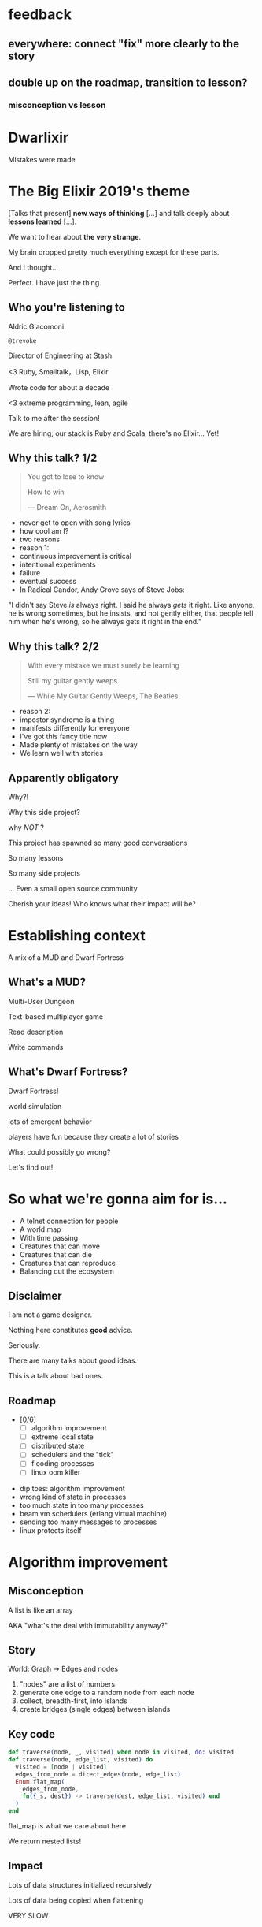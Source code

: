 #+OPTIONS:     H:3 num:nil toc:nil \n:nil ::t |:t ^:nil -:nil f:t *:t <:t reveal_title_slide:nil reveal_global_footer:f
#+REVEAL_HIGHLIGHT_CSS: solarized
#+REVEAL_THEME: solarized
#+REVEAL_ROOT: ./reveal.js-3.8.0

* feedback
** everywhere: connect "fix" more clearly to the story
** double up on the roadmap, transition to lesson?
*** misconception vs lesson
* Dwarlixir
Mistakes were made
* The Big Elixir 2019's theme
[Talks that present] *new ways of thinking* [...] and talk deeply about *lessons learned* [...].

We want to hear about *the very strange*.

#+begin_notes
My brain dropped pretty much everything except for these parts.

And I thought...

Perfect. I have just the thing.
#+end_notes
** Who you're listening to
Aldric Giacomoni

~@trevoke~

Director of Engineering at Stash
#+begin_notes
<3 Ruby, Smalltalk，Lisp, Elixir

Wrote code for about a decade

<3 extreme programming, lean, agile

Talk to me after the session!

We are hiring; our stack is Ruby and Scala, there's no Elixir... Yet!
#+end_notes
** Why this talk? 1/2
#+begin_quote
You got to lose to know

How to win

― Dream On, Aerosmith
#+end_quote

#+begin_notes
- never get to open with song lyrics
- how cool am I?
- two reasons
- reason 1:
- continuous improvement is critical
- intentional experiments
- failure
- eventual success
- In Radical Candor, Andy Grove says of Steve Jobs:
"I didn't say Steve /is/ always right. I said he always /gets/ it right. Like anyone, he is wrong sometimes, but he insists, and not gently either, that people tell him when he's wrong, so he always gets it right in the end."
#+end_notes
** Why this talk? 2/2
#+begin_quote
With every mistake we must surely be learning

Still my guitar gently weeps

― While My Guitar Gently Weeps, The Beatles
#+end_quote

#+begin_notes
- reason 2:
- impostor syndrome is a thing
- manifests differently for everyone
- I've got this fancy title now
- Made plenty of mistakes on the way
- We learn well with stories
#+end_notes
** Apparently obligatory
Why?!

Why this side project?

#+begin_notes
why /NOT/ ?

This project has spawned so many good conversations

So many lessons

So many side projects

... Even a small open source community

Cherish your ideas! Who knows what their impact will be?
#+end_notes
* Establishing context
A mix of a MUD and Dwarf Fortress
** What's a MUD?
#+REVEAL_HTML: <img class="stretch" src="discworld.png">

#+begin_notes
Multi-User Dungeon

Text-based multiplayer game

Read description

Write commands
#+end_notes

** What's Dwarf Fortress?
#+REVEAL_HTML: <img class="stretch" src="dwarf-fortress.png">

#+begin_notes
Dwarf Fortress!

world simulation

lots of emergent behavior

players have fun because they create a lot of stories

What could possibly go wrong?

Let's find out!
#+end_notes

* So what we're gonna aim for is…
- A telnet connection for people
- A world map
- With time passing
- Creatures that can move
- Creatures that can die
- Creatures that can reproduce
- Balancing out the ecosystem
** Disclaimer
I am not a game designer.

Nothing here constitutes *good* advice.

Seriously.
#+begin_notes
There are many talks about good ideas.

This is a talk about bad ones.
#+end_notes
** Roadmap
- [0/6]
  - [ ] algorithm improvement
  - [ ] extreme local state
  - [ ] distributed state
  - [ ] schedulers and the "tick"
  - [ ] flooding processes
  - [ ] linux oom killer

#+begin_notes
- dip toes: algorithm improvement
- wrong kind of state in processes
- too much state in too many processes
- beam vm schedulers (erlang virtual machine)
- sending too many messages to processes
- linux protects itself
#+end_notes
* Algorithm improvement
** Misconception
A list is like an array

AKA "what's the deal with immutability anyway?"
** Story
World: Graph → Edges and nodes

1. "nodes" are a list of numbers
2. generate one edge to a random node from each node
3. collect, breadth-first, into islands
4. create bridges (single edges) between islands
** Key code
#+begin_src elixir
  def traverse(node, _, visited) when node in visited, do: visited
  def traverse(node, edge_list, visited) do
    visited = [node | visited]
    edges_from_node = direct_edges(node, edge_list)
    Enum.flat_map(
      edges_from_node,
      fn({_s, dest}) -> traverse(dest, edge_list, visited) end
    )
  end
#+end_src

#+begin_notes
flat_map is what we care about here

We return nested lists!
#+end_notes
** Impact
Lots of data structures initialized recursively

Lots of data being copied when flattening

VERY SLOW
** Fix
#+begin_src elixir
  def traverse(node, _, visited) when node in visited, do: visited
  def traverse(node1, edge_list, visited) do
    visited = [node1 | visited]
    edges_from_node = direct_edges(node1, edge_list)
    Enum.reduce(
      edges_from_node,
      visited,
      fn({_a, b}, acc) -> traverse(b, edge_list, acc) end)
  end
#+end_src
** Roadmap
- [1/6]
  - [X] +algorithm improvement+
  - [ ] extreme local state
  - [ ] distributed state
  - [ ] schedulers and the "tick"
  - [ ] flooding processes
  - [ ] linux oom killer
** Lessons
- [1/6]
  - [X] copying data structures is expensive
  - [ ] extreme local state
  - [ ] distributed state
  - [ ] schedulers and the "tick"
  - [ ] flooding processes
  - [ ] linux oom killer
* Extreme local state
** Misconception
extreme local state has got to be better than global state

#+begin_notes
Alan Kay once said, "OOP to me means only messaging, local retention, and protection and hiding of state-process, and extreme late-binding of all things"
#+end_notes
** Story
"Actor model?" Moar like extreme object-oriented, amirite?

#+begin_notes
- Creatures
- GenServers
- Local state: can have hat or sunglasses
- "random action"
- Imagine the person can say "Nice hat" or "Nice Sunglasses"
- But they have to /check/ first of course.
- So they send a synchronous message to other processes to check what the state is
- But.. Other processes are all doing the same thing
#+end_notes
** Synchronous call
A → B

B → A

A → ☺

#+begin_notes
Process A calls Process B

Process A blocks until it has received a response

A's message goes in B's mailbox, B eventually gets to it
#+end_notes
** Impact
** My dwarves
Alice asks Bob /(and waits)/

Bob asks Charlie  /(and waits)/

Charlie asks Alice  /(and waits)/

Deadlocks
#+begin_notes

#+end_notes
** Dining philosophers

The classic concurrency problem.

Check it out.

#+begin_notes
Each philosopher must alternately think and eat.

However, a philosopher can only eat spaghetti when they have both left and right forks.

Each fork can be held by only one philosopher and so a philosopher can use the fork only if it is not being used by another philosopher.

After an individual philosopher finishes eating, they need to put down both forks so that the forks become available to others.

A philosopher can take the fork on their right or the one on their left as they become available, but cannot start eating before getting both forks.
#+end_notes
** Fix
Some state is global.

I know it's a boring answer.

#+begin_notes
choices for where the state goes

hot deploys
basically inject code in running application, Erlang provides hooks for upgrading state

But that's a whole other talk


the big elixir last year

Desmond Bowe gave a talk about "stateful servers"

Highly recommended
#+end_notes
** Roadmap
- [2/6]
  - [X] copying data structures is expensive
  - [X] shared state should be shared
  - [ ] distributed state
  - [ ] schedulers and the "tick"
  - [ ] flooding processes
  - [ ] linux oom killer
* Distributed state
#+begin_notes
wish Ι could say I figured out the "global state"
#+end_notes
** Misconception
Fewer synchronous calls will reduce the opportunity of deadlocks
#+begin_notes
which synchronous calls, not how many

- dwarf went to new location
- copy exits into dwarf state
- copy loc id into dwarf state
- copy basic dwarf info into location state
#+end_notes
** Story
Moar local state in moar local places
#+begin_notes
I'd love to say that I figured out "some state is global" when I ran into the deadlocks

But that's just not true. Ι really wanted to not do databases.

So I started to copy some data into each process, because that allowed me to do fewer synchronous calls.

#+end_notes
** Impact
Accidentally multiple sources of truths
#+begin_notes
I created caches. Caches are very hard to invalidate. It's one of the two hardest problems in programming, along with naming and off-by-one errors.

two-phase commits; lock multiple processes to ensure synchronization
#+end_notes
** Fix
Some state is global. Use a database.

OR! Go look at erlmud

"separate process" that handles state shifting
#+begin_notes
like picking up something off the floor

create a Hand process

Means neither floor nor creature have to block because another process is starting the synchronous calls

would give this a more serious shot today if I had the time.
#+end_notes
** Roadmap
- [3/6]
  - [X] copying data structures is expensive
  - [X] shared state should be shared
  - [X] prefer a single source of truth
  - [ ] schedulers and the "tick"
  - [ ] flooding processes
  - [ ] linux oom killer
* Schedulers and the "tick"
#+begin_notes
"game of life"

the "tick" is the unit of time: every time a tick happens, everything in the world happens
#+end_notes
** Game of Life
#+REVEAL_HTML: <img class="stretch" src="gameoflife.png">

#+begin_notes
The short version:

All the filled cells are "alive"

Current board state is the input for the next board state

Computation for new state happens on every tick
#+end_notes
** Misconception
There won't be a noticeable impact to sending all my creatures a message at the same time

#+begin_notes
when the heartbeat happens every process acts
#+end_notes
** Story
The tick (not the blue one)

#+begin_notes
Registry (broadcast)

Petimer (managed recurring messages)

"Heartbeat manager process"

Pause life
#+end_notes
** Impact
All schedulers triggered at same time - literally a heartbeat of intense CPU usage on the box
#+REVEAL_HTML: <img class="stretch" src="scheduler.png">
#+begin_notes
BEAM VM has a pre-emptive scheduler

This means it coordinates the processes' actions, and that means it helps allocate CPU usage.

for a game - heartbeat every 1-6 seconds

So this was an incredibly regular cadence of CPU usage, but that also meant there was a clear upper bound to growth: at some point, CPUs wouldn't be able to allow every process to make their move at the same time.
#+end_notes
** Fix
More or less "any other way"

I opted for "all manage their own ticks"

Never mind how untestable that makes the system

Smarter fix is probably "bounded global ticks" so that some control can be exerted more easily

#+begin_notes
if you have a couple of rooms - control those with its own heartbeat manager

really didn't want "everything to act at the same time"

I wanted events
#+end_notes
** Roadmap
- [4/6]
  - [X] copying data structures is expensive
  - [X] shared state should be shared
  - [X] prefer a single source of truth
  - [X] know your system's CPU needs
  - [ ] flooding processes
  - [ ] linux oom killer
* flooding processes
** Misconception
It's hard to send a single process too many messages
** Story
O(N²) is bad
#+begin_notes
- everything had its flow
- "events" would rule
- "events" were chaotic
- every time something would happen in the "room" process
- an event would go to every living creature in the room so they could respond to it
- and players would have this event transformed to text
- again - every action goes to every creature. that's N^2.
- N^2 is bad.
#+end_notes
** Impact
The locations crashed

The mobs crashed

The process that printed stuff to the console crashed
#+begin_notes

What did it have to do?
- create a string
- send it over the network (telnet)

I mentioned the pre-emptive scheduler before, here's how it works

Processes have "Reductions"

From Prolog - goal reduction, a building block action of a larger operation

pre-emptive scheduler means processes only get so many reductions before another process gets their turn

sending a message gets more expensive as THE RECEIVING PROCESS has more messages in the mailbox

elements of self-balancing in the VM

force rest of system to slow down to allow congestion to clear up

Crucially in my case: CPU time higher than time between messages

Processes are "single-threaded", process messages one at a time

Possibly constructing strings instead of IO strings made things worse

#+end_notes
** Fix
Batch messages
#+begin_notes
realization: more of a single heartbeat

... Took me to Entity Component System - game design pattern

And that took me to a complete overhaul of the system
#+end_notes
** Roadmap
- [5/6]
  - [X] copying data structures is expensive
  - [X] shared state should be shared
  - [X] prefer a single source of truth
  - [X] know your system's CPU needs
  - [X] actors are single-threaded
  - [ ] linux oom killer
* linux OOM killer
** Misconception
My world simulation won't grow unbounded in RAM usage
#+begin_notes
remember when Ι said I would balance the ecosystem?
#+end_notes
** Story
"Emergent Behavior"
#+begin_notes
Once I had fixed all the other problems, the system would be relatively stable

Or so I thought

I'd launch the game, and after an hour and a half someone would say "Hey, your game is down"
#+end_notes
** Impact
The operating system does what it needs to do to stay up
#+REVEAL_HTML: <img class="stretch" src="htop.png">
#+begin_notes
Linux has an out of memory killer

kill non-essential OS-level processes using too much RAM

We don't see this often because for the most part, the RAM that is "used" is actually free (it's not released back to the operating system)

I eventually figured it out because Ι launched the game and logged on to it, and on the server I launched top (in this screenshot, htop)

To a large extent, this actually was an indication of success

world simulation: reproduction and death

balancing lifespan with likelihood of becoming pregnant and length of pregnancy is hard
#+end_notes
** Fix
Ecosystem
#+begin_notes
I literally created an Elixir process that would check regularly how much RAM was available

If less than 15% RAM was available, it would stop births

If more than 20% RAM available, allow births

prod systems are so much more predictable
#+end_notes
** Roadmap
- [6/6]
  - [X] copying data structures is expensive
  - [X] shared state should be shared
  - [X] prefer a single source of truth
  - [X] know your system's CPU needs
  - [X] actors are single-threaded
  - [X] know your system's RAM needs
* BONUS
* Yak shaving
It's yaks all the way down
** Language Server Protocol
One server

One plugin per text editor

#+begin_notes
Thanks Microsoft!

Code completion, jump to definition, display documentation, etc.

This is what makes VSCode rock with Javascript
#+end_notes
** Editors matter
I use emacs

primary plugin: alchemist.el
#+begin_notes
All-encompassing tool for emacs

Tried to contribute, make some adjustments

Eventually tried to rewrite backend

Eventually just started a separate project only with LSP
#+end_notes
** Existing LSP projects
- Marlus Saraiva's ~elixir_sense~
- Jake Becker's ~elixir-ls~

#+begin_notes
elixir_sense is project analysis

elixir-ls is an editor-independent LS server

Both seemed "abandoned" - couldn't reach the authors
#+end_notes
** Created an org on Github
https://github.com/elixir-lsp
forked the projects, opened issues on original projects to explain why
** Created channel on Elixir Slack
elixir-lang.slack.com

#language-server
** Recruited folks
- @jason_axelson
- @asummers
#+begin_notes
Jason is the most active
#+end_notes
** Eventually the author of elixir_sense joined
Woot!
** Community is active
WOOT!
#+begin_notes
Join us!
#+end_notes
** Last open loop
Still haven't established communication with Jake Becker

#+begin_notes
Hey Jake, if you're out there... Please reach out!

We would love the opportunity to work with you on this community project
#+end_notes
** Yaks
- Dwarlixir
- ECStatic
- alchemist.el
- elixir-ls
- an actual community

#+begin_notes
Only took me about a year...
#+end_notes
* Resources
- https://github.com/elixir-lsp
- https://github.com/Trevoke/dwarlixir
- elixir-lang.slack.com → #language-server
- Linux OOM killer: https://www.kernel.org/doc/gorman/html/understand/understand016.html
* Q&A
